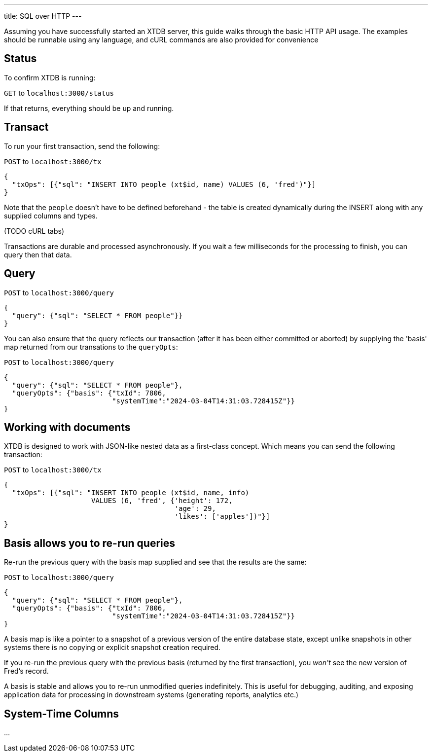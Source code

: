 ---
title: SQL over HTTP
---

Assuming you have successfully started an XTDB server, this guide walks through the basic HTTP API usage. The examples should be runnable using any language, and cURL commands are also provided for convenience

== Status

To confirm XTDB is running:

`GET` to `localhost:3000/status`

If that returns, everything should be up and running.

== Transact

To run your first transaction, send the following:

`POST` to `localhost:3000/tx`

[source,json]
----
{
  "txOps": [{"sql": "INSERT INTO people (xt$id, name) VALUES (6, 'fred')"}]
}
----

Note that the `people` doesn't have to be defined beforehand - the table is created dynamically during the INSERT along with any supplied columns and types.

(TODO cURL tabs)

Transactions are durable and processed asynchronously. If you wait a few milliseconds for the processing to finish, you can query then that data.

== Query

`POST` to `localhost:3000/query`

[source,json]
----
{
  "query": {"sql": "SELECT * FROM people"}}
}
----

You can also ensure that the query reflects our transaction (after it has been either committed or aborted) by supplying the 'basis' map returned from our transations to the `queryOpts`:

`POST` to `localhost:3000/query`

[source,json]
----
{
  "query": {"sql": "SELECT * FROM people"},
  "queryOpts": {"basis": {"txId": 7806,
                          "systemTime":"2024-03-04T14:31:03.728415Z"}}
}
----

== Working with documents

XTDB is designed to work with JSON-like nested data as a first-class concept. Which means you can send the following transaction:

`POST` to `localhost:3000/tx`

[source,json]
----
{
  "txOps": [{"sql": "INSERT INTO people (xt$id, name, info)
                     VALUES (6, 'fred', {'height': 172,
                                         'age': 29,
                                         'likes': ['apples'])"}]
}
----

== Basis allows you to re-run queries

Re-run the previous query with the basis map supplied and see that the results are the same:

`POST` to `localhost:3000/query`

[source,json]
----
{
  "query": {"sql": "SELECT * FROM people"},
  "queryOpts": {"basis": {"txId": 7806,
                          "systemTime":"2024-03-04T14:31:03.728415Z"}}
}
----

A basis map is like a pointer to a snapshot of a previous version of the entire database state, except unlike snapshots in other systems there is no copying or explicit snapshot creation required.

If you re-run the previous query with the previous basis (returned by the first transaction), you _won't_ see the new version of Fred's record.

A basis is stable and allows you to re-run unmodified queries indefinitely. This is useful for debugging, auditing, and exposing application data for processing in downstream systems (generating reports, analytics etc.)


== System-Time Columns

...